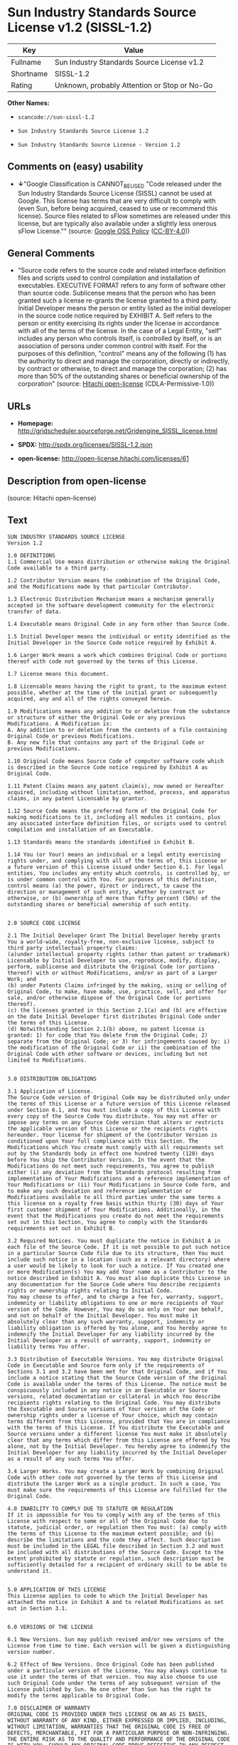 * Sun Industry Standards Source License v1.2 (SISSL-1.2)

| Key         | Value                                          |
|-------------+------------------------------------------------|
| Fullname    | Sun Industry Standards Source License v1.2     |
| Shortname   | SISSL-1.2                                      |
| Rating      | Unknown, probably Attention or Stop or No-Go   |

*Other Names:*

- =scancode://sun-sissl-1.2=

- =Sun Industry Standards Source License 1.2=

- =Sun Industry Standards Source License - Version 1.2=

** Comments on (easy) usability

- *↓*"Google Classification is CANNOT_BE_USED "Code released under the
  Sun Industry Standards Source License (SISSL) cannot be used at
  Google. This license has terms that are very difficult to comply with
  (even Sun, before being acquired, ceased to use or recommend this
  license). Source files related to sFlow sometimes are released under
  this license, but are typically also available under a slightly less
  onerous sFlow License."" (source:
  [[https://opensource.google.com/docs/thirdparty/licenses/][Google OSS
  Policy]]
  ([[https://creativecommons.org/licenses/by/4.0/legalcode][CC-BY-4.0]]))

** General Comments

- "Source code refers to the source code and related interface
  definition files and scripts used to control compilation and
  installation of executables. EXECUTIVE FORMAT refers to any form of
  software other than source code. Sublicense means that the person who
  has been granted such a license re-grants the license granted to a
  third party. Initial Developer means the person or entity listed as
  the initial developer in the source code notice required by EXHIBIT A.
  Self refers to the person or entity exercising its rights under the
  license in accordance with all of the terms of the license. In the
  case of a Legal Entity, "self" includes any person who controls
  itself, is controlled by itself, or is an association of persons under
  common control with itself. For the purposes of this definition,
  "control" means any of the following (1) has the authority to direct
  and manage the corporation, directly or indirectly, by contract or
  otherwise, to direct and manage the corporation; (2) has more than 50%
  of the outstanding shares or beneficial ownership of the corporation"
  (source: [[https://github.com/Hitachi/open-license][Hitachi
  open-license]] (CDLA-Permissive-1.0))

** URLs

- *Homepage:*
  http://gridscheduler.sourceforge.net/Gridengine_SISSL_license.html

- *SPDX:* http://spdx.org/licenses/SISSL-1.2.json

- *open-license:* http://open-license.hitachi.com/licenses/61

** Description from open-license

(source: Hitachi open-license)

** Text

#+BEGIN_EXAMPLE
  SUN INDUSTRY STANDARDS SOURCE LICENSE 
  Version 1.2 

  1.0 DEFINITIONS
  1.1 Commercial Use means distribution or otherwise making the Original Code available to a third party.

  1.2 Contributor Version means the combination of the Original Code, and the Modifications made by that particular Contributor.

  1.3 Electronic Distribution Mechanism means a mechanism generally accepted in the software development community for the electronic transfer of data.

  1.4 Executable means Original Code in any form other than Source Code.

  1.5 Initial Developer means the individual or entity identified as the Initial Developer in the Source Code notice required by Exhibit A.

  1.6 Larger Work means a work which combines Original Code or portions thereof with code not governed by the terms of this License.

  1.7 License means this document.

  1.8 Licensable means having the right to grant, to the maximum extent possible, whether at the time of the initial grant or subsequently acquired, any and all of the rights conveyed herein.

  1.9 Modifications means any addition to or deletion from the substance or structure of either the Original Code or any previous Modifications. A Modification is: 
  A. Any addition to or deletion from the contents of a file containing Original Code or previous Modifications. 
  B. Any new file that contains any part of the Original Code or previous Modifications.

  1.10 Original Code means Source Code of computer software code which is described in the Source Code notice required by Exhibit A as Original Code.

  1.11 Patent Claims means any patent claim(s), now owned or hereafter acquired, including without limitation, method, process, and apparatus claims, in any patent Licensable by grantor.

  1.12 Source Code means the preferred form of the Original Code for making modifications to it, including all modules it contains, plus any associated interface definition files, or scripts used to control compilation and installation of an Executable.

  1.13 Standards means the standards identified in Exhibit B.

  1.14 You (or Your) means an individual or a legal entity exercising rights under, and complying with all of the terms of, this License or a future version of this License issued under Section 6.1. For legal entities, You includes any entity which controls, is controlled by, or is under common control with You. For purposes of this definition, control means (a) the power, direct or indirect, to cause the direction or management of such entity, whether by contract or otherwise, or (b) ownership of more than fifty percent (50%) of the outstanding shares or beneficial ownership of such entity.


  2.0 SOURCE CODE LICENSE

  2.1 The Initial Developer Grant The Initial Developer hereby grants You a world-wide, royalty-free, non-exclusive license, subject to third party intellectual property claims: 
  (a)under intellectual property rights (other than patent or trademark) Licensable by Initial Developer to use, reproduce, modify, display, perform, sublicense and distribute the Original Code (or portions thereof) with or without Modifications, and/or as part of a Larger Work; and 
  (b) under Patents Claims infringed by the making, using or selling of Original Code, to make, have made, use, practice, sell, and offer for sale, and/or otherwise dispose of the Original Code (or portions thereof). 
  (c) the licenses granted in this Section 2.1(a) and (b) are effective on the date Initial Developer first distributes Original Code under the terms of this License. 
  (d) Notwithstanding Section 2.1(b) above, no patent license is granted: 1) for code that You delete from the Original Code; 2) separate from the Original Code; or 3) for infringements caused by: i) the modification of the Original Code or ii) the combination of the Original Code with other software or devices, including but not limited to Modifications.


  3.0 DISTRIBUTION OBLIGATIONS

  3.1 Application of License. 
  The Source Code version of Original Code may be distributed only under the terms of this License or a future version of this License released under Section 6.1, and You must include a copy of this License with every copy of the Source Code You distribute. You may not offer or impose any terms on any Source Code version that alters or restricts the applicable version of this License or the recipients rights hereunder. Your license for shipment of the Contributor Version is conditioned upon Your full compliance with this Section. The Modifications which You create must comply with all requirements set out by the Standards body in effect one hundred twenty (120) days before You ship the Contributor Version. In the event that the Modifications do not meet such requirements, You agree to publish either (i) any deviation from the Standards protocol resulting from implementation of Your Modifications and a reference implementation of Your Modifications or (ii) Your Modifications in Source Code form, and to make any such deviation and reference implementation or Modifications available to all third parties under the same terms a this license on a royalty free basis within thirty (30) days of Your first customer shipment of Your Modifications. Additionally, in the event that the Modifications you create do not meet the requirements set out in this Section, You agree to comply with the Standards requirements set out in Exhibit B.

  3.2 Required Notices. You must duplicate the notice in Exhibit A in each file of the Source Code. If it is not possible to put such notice in a particular Source Code file due to its structure, then You must include such notice in a location (such as a relevant directory) where a user would be likely to look for such a notice. If You created one or more Modification(s) You may add Your name as a Contributor to the notice described in Exhibit A. You must also duplicate this License in any documentation for the Source Code where You describe recipients rights or ownership rights relating to Initial Code. 
  You may choose to offer, and to charge a fee for, warranty, support, indemnity or liability obligations to one or more recipients of Your version of the Code. However, You may do so only on Your own behalf, and not on behalf of the Initial Developer. You must make it absolutely clear than any such warranty, support, indemnity or liability obligation is offered by You alone, and You hereby agree to indemnify the Initial Developer for any liability incurred by the Initial Developer as a result of warranty, support, indemnity or liability terms You offer.

  3.3 Distribution of Executable Versions. You may distribute Original Code in Executable and Source form only if the requirements of Sections 3.1 and 3.2 have been met for that Original Code, and if You include a notice stating that the Source Code version of the Original Code is available under the terms of this License. The notice must be conspicuously included in any notice in an Executable or Source versions, related documentation or collateral in which You describe recipients rights relating to the Original Code. You may distribute the Executable and Source versions of Your version of the Code or ownership rights under a license of Your choice, which may contain terms different from this License, provided that You are in compliance with the terms of this License. If You distribute the Executable and Source versions under a different license You must make it absolutely clear that any terms which differ from this License are offered by You alone, not by the Initial Developer. You hereby agree to indemnify the Initial Developer for any liability incurred by the Initial Developer as a result of any such terms You offer.

  3.4 Larger Works. You may create a Larger Work by combining Original Code with other code not governed by the terms of this License and distribute the Larger Work as a single product. In such a case, You must make sure the requirements of this License are fulfilled for the Original Code.

  4.0 INABILITY TO COMPLY DUE TO STATUTE OR REGULATION 
  If it is impossible for You to comply with any of the terms of this License with respect to some or all of the Original Code due to statute, judicial order, or regulation then You must: (a) comply with the terms of this License to the maximum extent possible; and (b) describe the limitations and the code they affect. Such description must be included in the LEGAL file described in Section 3.2 and must be included with all distributions of the Source Code. Except to the extent prohibited by statute or regulation, such description must be sufficiently detailed for a recipient of ordinary skill to be able to understand it.


  5.0 APPLICATION OF THIS LICENSE 
  This License applies to code to which the Initial Developer has attached the notice in Exhibit A and to related Modifications as set out in Section 3.1.


  6.0 VERSIONS OF THE LICENSE

  6.1 New Versions. Sun may publish revised and/or new versions of the License from time to time. Each version will be given a distinguishing version number.

  6.2 Effect of New Versions. Once Original Code has been published under a particular version of the License, You may always continue to use it under the terms of that version. You may also choose to use such Original Code under the terms of any subsequent version of the License published by Sun. No one other than Sun has the right to modify the terms applicable to Original Code.

  7.0 DISCLAIMER OF WARRANTY 
  ORIGINAL CODE IS PROVIDED UNDER THIS LICENSE ON AN AS IS BASIS, WITHOUT WARRANTY OF ANY KIND, EITHER EXPRESSED OR IMPLIED, INCLUDING, WITHOUT LIMITATION, WARRANTIES THAT THE ORIGINAL CODE IS FREE OF DEFECTS, MERCHANTABLE, FIT FOR A PARTICULAR PURPOSE OR NON-INFRINGING. THE ENTIRE RISK AS TO THE QUALITY AND PERFORMANCE OF THE ORIGINAL CODE IS WITH YOU. SHOULD ANY ORIGINAL CODE PROVE DEFECTIVE IN ANY RESPECT, YOU (NOT THE INITIAL DEVELOPER) ASSUME THE COST OF ANY NECESSARY SERVICING, REPAIR OR CORRECTION. THIS DISCLAIMER OF WARRANTY CONSTITUTES AN ESSENTIAL PART OF THIS LICENSE. NO USE OF ANY ORIGINAL CODE IS AUTHORIZED HEREUNDER EXCEPT UNDER THIS DISCLAIMER.

  8.0 TERMINATION

  8.1 This License and the rights granted hereunder will terminate automatically if You fail to comply with terms herein and fail to cure such breach within 30 days of becoming aware of the breach. All sublicenses to the Original Code which are properly granted shall survive any termination of this License. Provisions which, by their nature, must remain in effect beyond the termination of this License shall survive. 8.2 In the event of termination under Section 8.1 above, all end user license agreements (excluding distributors and resellers) which have been validly granted by You or any distributor hereunder prior to termination shall survive termination.


  EXHIBIT A - Sun Industry Standards Source License


  "The contents of this file are subject to the Sun Industry 
  Standards Source License Version 1.2 (the License); You 
  may not use this file except in compliance with the License."

  "You may obtain a copy of the License at 
  gridengine.sunsource.net/license.html"

  "Software distributed under the License is distributed on an 
  AS IS basis, WITHOUT WARRANTY OF ANY KIND, either express or 
  implied. See the License for the specific language governing 
  rights and limitations under the License."

  "The Original Code is Grid Engine."

  "The Initial Developer of the Original Code is: 
  Sun Microsystems, Inc."

  "Portions created by: Sun Microsystems, Inc. are 
  Copyright (C) 2001 Sun Microsystems, Inc."

  "All Rights Reserved."

  "Contributor(s): "

  EXHIBIT B - Standards


  1.0 Requirements for project Standards. The requirements for project Standards are version-dependent and are defined at: Grid Engine standards.

  2.0 Additional requirements. The additional requirements pursuant to Section 3.1 are defined as:

  2.1 Naming Conventions. If any of your Modifications do not meet the requirements of the Standard, then you must change the product name so that Grid Engine, gridengine, gridengine.sunsource, and similar naming conventions are not used.

  2.2 Compliance Claims. If any of your Modifications do not meet the requirements of the Standards you may not claim, directly or indirectly, that your implementation of the Standards is compliant.

  Standard License Header
  The contents of this file are subject to the Sun Industry 
  Standards Source License Version 1.2 (the License); You 
  may not use this file except in compliance with the License.
  You may obtain a copy of the License at 
  gridengine.sunsource.net/license.html

  Software distributed under the License is distributed on an 
  AS IS basis, WITHOUT WARRANTY OF ANY KIND, either express or 
  implied. See the License for the specific language governing 
  rights and limitations under the License.

  The Original Code is Grid Engine.

  The Initial Developer of the Original Code is: 
  Sun Microsystems, Inc.

  Portions created by: Sun Microsystems, Inc. are 
  Copyright (C) 2001 Sun Microsystems, Inc.

  All Rights Reserved.

  "Contributor(s): "
#+END_EXAMPLE

--------------

** Raw Data

*** Facts

- LicenseName

- [[https://spdx.org/licenses/SISSL-1.2.html][SPDX]] (all data [in this
  repository] is generated)

- [[https://github.com/nexB/scancode-toolkit/blob/develop/src/licensedcode/data/licenses/sun-sissl-1.2.yml][Scancode]]
  (CC0-1.0)

- [[https://opensource.google.com/docs/thirdparty/licenses/][Google OSS
  Policy]]
  ([[https://creativecommons.org/licenses/by/4.0/legalcode][CC-BY-4.0]])

- [[https://github.com/Hitachi/open-license][Hitachi open-license]]
  (CDLA-Permissive-1.0)

*** Raw JSON

#+BEGIN_EXAMPLE
  {
      "__impliedNames": [
          "SISSL-1.2",
          "Sun Industry Standards Source License v1.2",
          "scancode://sun-sissl-1.2",
          "Sun Industry Standards Source License 1.2",
          "Sun Industry Standards Source License - Version 1.2"
      ],
      "__impliedId": "SISSL-1.2",
      "__impliedComments": [
          [
              "Hitachi open-license",
              [
                  "Source code refers to the source code and related interface definition files and scripts used to control compilation and installation of executables. EXECUTIVE FORMAT refers to any form of software other than source code. Sublicense means that the person who has been granted such a license re-grants the license granted to a third party. Initial Developer means the person or entity listed as the initial developer in the source code notice required by EXHIBIT A. Self refers to the person or entity exercising its rights under the license in accordance with all of the terms of the license. In the case of a Legal Entity, \"self\" includes any person who controls itself, is controlled by itself, or is an association of persons under common control with itself. For the purposes of this definition, \"control\" means any of the following (1) has the authority to direct and manage the corporation, directly or indirectly, by contract or otherwise, to direct and manage the corporation; (2) has more than 50% of the outstanding shares or beneficial ownership of the corporation"
              ]
          ]
      ],
      "facts": {
          "LicenseName": {
              "implications": {
                  "__impliedNames": [
                      "SISSL-1.2"
                  ],
                  "__impliedId": "SISSL-1.2"
              },
              "shortname": "SISSL-1.2",
              "otherNames": []
          },
          "SPDX": {
              "isSPDXLicenseDeprecated": false,
              "spdxFullName": "Sun Industry Standards Source License v1.2",
              "spdxDetailsURL": "http://spdx.org/licenses/SISSL-1.2.json",
              "_sourceURL": "https://spdx.org/licenses/SISSL-1.2.html",
              "spdxLicIsOSIApproved": false,
              "spdxSeeAlso": [
                  "http://gridscheduler.sourceforge.net/Gridengine_SISSL_license.html"
              ],
              "_implications": {
                  "__impliedNames": [
                      "SISSL-1.2",
                      "Sun Industry Standards Source License v1.2"
                  ],
                  "__impliedId": "SISSL-1.2",
                  "__isOsiApproved": false,
                  "__impliedURLs": [
                      [
                          "SPDX",
                          "http://spdx.org/licenses/SISSL-1.2.json"
                      ],
                      [
                          null,
                          "http://gridscheduler.sourceforge.net/Gridengine_SISSL_license.html"
                      ]
                  ]
              },
              "spdxLicenseId": "SISSL-1.2"
          },
          "Scancode": {
              "otherUrls": null,
              "homepageUrl": "http://gridscheduler.sourceforge.net/Gridengine_SISSL_license.html",
              "shortName": "Sun Industry Standards Source License 1.2",
              "textUrls": null,
              "text": "SUN INDUSTRY STANDARDS SOURCE LICENSE \nVersion 1.2 \n\n1.0 DEFINITIONS\n1.1 Commercial Use means distribution or otherwise making the Original Code available to a third party.\n\n1.2 Contributor Version means the combination of the Original Code, and the Modifications made by that particular Contributor.\n\n1.3 Electronic Distribution Mechanism means a mechanism generally accepted in the software development community for the electronic transfer of data.\n\n1.4 Executable means Original Code in any form other than Source Code.\n\n1.5 Initial Developer means the individual or entity identified as the Initial Developer in the Source Code notice required by Exhibit A.\n\n1.6 Larger Work means a work which combines Original Code or portions thereof with code not governed by the terms of this License.\n\n1.7 License means this document.\n\n1.8 Licensable means having the right to grant, to the maximum extent possible, whether at the time of the initial grant or subsequently acquired, any and all of the rights conveyed herein.\n\n1.9 Modifications means any addition to or deletion from the substance or structure of either the Original Code or any previous Modifications. A Modification is: \nA. Any addition to or deletion from the contents of a file containing Original Code or previous Modifications. \nB. Any new file that contains any part of the Original Code or previous Modifications.\n\n1.10 Original Code means Source Code of computer software code which is described in the Source Code notice required by Exhibit A as Original Code.\n\n1.11 Patent Claims means any patent claim(s), now owned or hereafter acquired, including without limitation, method, process, and apparatus claims, in any patent Licensable by grantor.\n\n1.12 Source Code means the preferred form of the Original Code for making modifications to it, including all modules it contains, plus any associated interface definition files, or scripts used to control compilation and installation of an Executable.\n\n1.13 Standards means the standards identified in Exhibit B.\n\n1.14 You (or Your) means an individual or a legal entity exercising rights under, and complying with all of the terms of, this License or a future version of this License issued under Section 6.1. For legal entities, You includes any entity which controls, is controlled by, or is under common control with You. For purposes of this definition, control means (a) the power, direct or indirect, to cause the direction or management of such entity, whether by contract or otherwise, or (b) ownership of more than fifty percent (50%) of the outstanding shares or beneficial ownership of such entity.\n\n\n2.0 SOURCE CODE LICENSE\n\n2.1 The Initial Developer Grant The Initial Developer hereby grants You a world-wide, royalty-free, non-exclusive license, subject to third party intellectual property claims: \n(a)under intellectual property rights (other than patent or trademark) Licensable by Initial Developer to use, reproduce, modify, display, perform, sublicense and distribute the Original Code (or portions thereof) with or without Modifications, and/or as part of a Larger Work; and \n(b) under Patents Claims infringed by the making, using or selling of Original Code, to make, have made, use, practice, sell, and offer for sale, and/or otherwise dispose of the Original Code (or portions thereof). \n(c) the licenses granted in this Section 2.1(a) and (b) are effective on the date Initial Developer first distributes Original Code under the terms of this License. \n(d) Notwithstanding Section 2.1(b) above, no patent license is granted: 1) for code that You delete from the Original Code; 2) separate from the Original Code; or 3) for infringements caused by: i) the modification of the Original Code or ii) the combination of the Original Code with other software or devices, including but not limited to Modifications.\n\n\n3.0 DISTRIBUTION OBLIGATIONS\n\n3.1 Application of License. \nThe Source Code version of Original Code may be distributed only under the terms of this License or a future version of this License released under Section 6.1, and You must include a copy of this License with every copy of the Source Code You distribute. You may not offer or impose any terms on any Source Code version that alters or restricts the applicable version of this License or the recipients rights hereunder. Your license for shipment of the Contributor Version is conditioned upon Your full compliance with this Section. The Modifications which You create must comply with all requirements set out by the Standards body in effect one hundred twenty (120) days before You ship the Contributor Version. In the event that the Modifications do not meet such requirements, You agree to publish either (i) any deviation from the Standards protocol resulting from implementation of Your Modifications and a reference implementation of Your Modifications or (ii) Your Modifications in Source Code form, and to make any such deviation and reference implementation or Modifications available to all third parties under the same terms a this license on a royalty free basis within thirty (30) days of Your first customer shipment of Your Modifications. Additionally, in the event that the Modifications you create do not meet the requirements set out in this Section, You agree to comply with the Standards requirements set out in Exhibit B.\n\n3.2 Required Notices. You must duplicate the notice in Exhibit A in each file of the Source Code. If it is not possible to put such notice in a particular Source Code file due to its structure, then You must include such notice in a location (such as a relevant directory) where a user would be likely to look for such a notice. If You created one or more Modification(s) You may add Your name as a Contributor to the notice described in Exhibit A. You must also duplicate this License in any documentation for the Source Code where You describe recipients rights or ownership rights relating to Initial Code. \nYou may choose to offer, and to charge a fee for, warranty, support, indemnity or liability obligations to one or more recipients of Your version of the Code. However, You may do so only on Your own behalf, and not on behalf of the Initial Developer. You must make it absolutely clear than any such warranty, support, indemnity or liability obligation is offered by You alone, and You hereby agree to indemnify the Initial Developer for any liability incurred by the Initial Developer as a result of warranty, support, indemnity or liability terms You offer.\n\n3.3 Distribution of Executable Versions. You may distribute Original Code in Executable and Source form only if the requirements of Sections 3.1 and 3.2 have been met for that Original Code, and if You include a notice stating that the Source Code version of the Original Code is available under the terms of this License. The notice must be conspicuously included in any notice in an Executable or Source versions, related documentation or collateral in which You describe recipients rights relating to the Original Code. You may distribute the Executable and Source versions of Your version of the Code or ownership rights under a license of Your choice, which may contain terms different from this License, provided that You are in compliance with the terms of this License. If You distribute the Executable and Source versions under a different license You must make it absolutely clear that any terms which differ from this License are offered by You alone, not by the Initial Developer. You hereby agree to indemnify the Initial Developer for any liability incurred by the Initial Developer as a result of any such terms You offer.\n\n3.4 Larger Works. You may create a Larger Work by combining Original Code with other code not governed by the terms of this License and distribute the Larger Work as a single product. In such a case, You must make sure the requirements of this License are fulfilled for the Original Code.\n\n4.0 INABILITY TO COMPLY DUE TO STATUTE OR REGULATION \nIf it is impossible for You to comply with any of the terms of this License with respect to some or all of the Original Code due to statute, judicial order, or regulation then You must: (a) comply with the terms of this License to the maximum extent possible; and (b) describe the limitations and the code they affect. Such description must be included in the LEGAL file described in Section 3.2 and must be included with all distributions of the Source Code. Except to the extent prohibited by statute or regulation, such description must be sufficiently detailed for a recipient of ordinary skill to be able to understand it.\n\n\n5.0 APPLICATION OF THIS LICENSE \nThis License applies to code to which the Initial Developer has attached the notice in Exhibit A and to related Modifications as set out in Section 3.1.\n\n\n6.0 VERSIONS OF THE LICENSE\n\n6.1 New Versions. Sun may publish revised and/or new versions of the License from time to time. Each version will be given a distinguishing version number.\n\n6.2 Effect of New Versions. Once Original Code has been published under a particular version of the License, You may always continue to use it under the terms of that version. You may also choose to use such Original Code under the terms of any subsequent version of the License published by Sun. No one other than Sun has the right to modify the terms applicable to Original Code.\n\n7.0 DISCLAIMER OF WARRANTY \nORIGINAL CODE IS PROVIDED UNDER THIS LICENSE ON AN AS IS BASIS, WITHOUT WARRANTY OF ANY KIND, EITHER EXPRESSED OR IMPLIED, INCLUDING, WITHOUT LIMITATION, WARRANTIES THAT THE ORIGINAL CODE IS FREE OF DEFECTS, MERCHANTABLE, FIT FOR A PARTICULAR PURPOSE OR NON-INFRINGING. THE ENTIRE RISK AS TO THE QUALITY AND PERFORMANCE OF THE ORIGINAL CODE IS WITH YOU. SHOULD ANY ORIGINAL CODE PROVE DEFECTIVE IN ANY RESPECT, YOU (NOT THE INITIAL DEVELOPER) ASSUME THE COST OF ANY NECESSARY SERVICING, REPAIR OR CORRECTION. THIS DISCLAIMER OF WARRANTY CONSTITUTES AN ESSENTIAL PART OF THIS LICENSE. NO USE OF ANY ORIGINAL CODE IS AUTHORIZED HEREUNDER EXCEPT UNDER THIS DISCLAIMER.\n\n8.0 TERMINATION\n\n8.1 This License and the rights granted hereunder will terminate automatically if You fail to comply with terms herein and fail to cure such breach within 30 days of becoming aware of the breach. All sublicenses to the Original Code which are properly granted shall survive any termination of this License. Provisions which, by their nature, must remain in effect beyond the termination of this License shall survive. 8.2 In the event of termination under Section 8.1 above, all end user license agreements (excluding distributors and resellers) which have been validly granted by You or any distributor hereunder prior to termination shall survive termination.\n\n\nEXHIBIT A - Sun Industry Standards Source License\n\n\n\"The contents of this file are subject to the Sun Industry \nStandards Source License Version 1.2 (the License); You \nmay not use this file except in compliance with the License.\"\n\n\"You may obtain a copy of the License at \ngridengine.sunsource.net/license.html\"\n\n\"Software distributed under the License is distributed on an \nAS IS basis, WITHOUT WARRANTY OF ANY KIND, either express or \nimplied. See the License for the specific language governing \nrights and limitations under the License.\"\n\n\"The Original Code is Grid Engine.\"\n\n\"The Initial Developer of the Original Code is: \nSun Microsystems, Inc.\"\n\n\"Portions created by: Sun Microsystems, Inc. are \nCopyright (C) 2001 Sun Microsystems, Inc.\"\n\n\"All Rights Reserved.\"\n\n\"Contributor(s): \"\n\nEXHIBIT B - Standards\n\n\n1.0 Requirements for project Standards. The requirements for project Standards are version-dependent and are defined at: Grid Engine standards.\n\n2.0 Additional requirements. The additional requirements pursuant to Section 3.1 are defined as:\n\n2.1 Naming Conventions. If any of your Modifications do not meet the requirements of the Standard, then you must change the product name so that Grid Engine, gridengine, gridengine.sunsource, and similar naming conventions are not used.\n\n2.2 Compliance Claims. If any of your Modifications do not meet the requirements of the Standards you may not claim, directly or indirectly, that your implementation of the Standards is compliant.\n\nStandard License Header\nThe contents of this file are subject to the Sun Industry \nStandards Source License Version 1.2 (the License); You \nmay not use this file except in compliance with the License.\nYou may obtain a copy of the License at \ngridengine.sunsource.net/license.html\n\nSoftware distributed under the License is distributed on an \nAS IS basis, WITHOUT WARRANTY OF ANY KIND, either express or \nimplied. See the License for the specific language governing \nrights and limitations under the License.\n\nThe Original Code is Grid Engine.\n\nThe Initial Developer of the Original Code is: \nSun Microsystems, Inc.\n\nPortions created by: Sun Microsystems, Inc. are \nCopyright (C) 2001 Sun Microsystems, Inc.\n\nAll Rights Reserved.\n\n\"Contributor(s): \"",
              "category": "Proprietary Free",
              "osiUrl": null,
              "owner": "Oracle (Sun)",
              "_sourceURL": "https://github.com/nexB/scancode-toolkit/blob/develop/src/licensedcode/data/licenses/sun-sissl-1.2.yml",
              "key": "sun-sissl-1.2",
              "name": "Sun Industry Standards Source License 1.2",
              "spdxId": "SISSL-1.2",
              "notes": null,
              "_implications": {
                  "__impliedNames": [
                      "scancode://sun-sissl-1.2",
                      "Sun Industry Standards Source License 1.2",
                      "SISSL-1.2"
                  ],
                  "__impliedId": "SISSL-1.2",
                  "__impliedText": "SUN INDUSTRY STANDARDS SOURCE LICENSE \nVersion 1.2 \n\n1.0 DEFINITIONS\n1.1 Commercial Use means distribution or otherwise making the Original Code available to a third party.\n\n1.2 Contributor Version means the combination of the Original Code, and the Modifications made by that particular Contributor.\n\n1.3 Electronic Distribution Mechanism means a mechanism generally accepted in the software development community for the electronic transfer of data.\n\n1.4 Executable means Original Code in any form other than Source Code.\n\n1.5 Initial Developer means the individual or entity identified as the Initial Developer in the Source Code notice required by Exhibit A.\n\n1.6 Larger Work means a work which combines Original Code or portions thereof with code not governed by the terms of this License.\n\n1.7 License means this document.\n\n1.8 Licensable means having the right to grant, to the maximum extent possible, whether at the time of the initial grant or subsequently acquired, any and all of the rights conveyed herein.\n\n1.9 Modifications means any addition to or deletion from the substance or structure of either the Original Code or any previous Modifications. A Modification is: \nA. Any addition to or deletion from the contents of a file containing Original Code or previous Modifications. \nB. Any new file that contains any part of the Original Code or previous Modifications.\n\n1.10 Original Code means Source Code of computer software code which is described in the Source Code notice required by Exhibit A as Original Code.\n\n1.11 Patent Claims means any patent claim(s), now owned or hereafter acquired, including without limitation, method, process, and apparatus claims, in any patent Licensable by grantor.\n\n1.12 Source Code means the preferred form of the Original Code for making modifications to it, including all modules it contains, plus any associated interface definition files, or scripts used to control compilation and installation of an Executable.\n\n1.13 Standards means the standards identified in Exhibit B.\n\n1.14 You (or Your) means an individual or a legal entity exercising rights under, and complying with all of the terms of, this License or a future version of this License issued under Section 6.1. For legal entities, You includes any entity which controls, is controlled by, or is under common control with You. For purposes of this definition, control means (a) the power, direct or indirect, to cause the direction or management of such entity, whether by contract or otherwise, or (b) ownership of more than fifty percent (50%) of the outstanding shares or beneficial ownership of such entity.\n\n\n2.0 SOURCE CODE LICENSE\n\n2.1 The Initial Developer Grant The Initial Developer hereby grants You a world-wide, royalty-free, non-exclusive license, subject to third party intellectual property claims: \n(a)under intellectual property rights (other than patent or trademark) Licensable by Initial Developer to use, reproduce, modify, display, perform, sublicense and distribute the Original Code (or portions thereof) with or without Modifications, and/or as part of a Larger Work; and \n(b) under Patents Claims infringed by the making, using or selling of Original Code, to make, have made, use, practice, sell, and offer for sale, and/or otherwise dispose of the Original Code (or portions thereof). \n(c) the licenses granted in this Section 2.1(a) and (b) are effective on the date Initial Developer first distributes Original Code under the terms of this License. \n(d) Notwithstanding Section 2.1(b) above, no patent license is granted: 1) for code that You delete from the Original Code; 2) separate from the Original Code; or 3) for infringements caused by: i) the modification of the Original Code or ii) the combination of the Original Code with other software or devices, including but not limited to Modifications.\n\n\n3.0 DISTRIBUTION OBLIGATIONS\n\n3.1 Application of License. \nThe Source Code version of Original Code may be distributed only under the terms of this License or a future version of this License released under Section 6.1, and You must include a copy of this License with every copy of the Source Code You distribute. You may not offer or impose any terms on any Source Code version that alters or restricts the applicable version of this License or the recipients rights hereunder. Your license for shipment of the Contributor Version is conditioned upon Your full compliance with this Section. The Modifications which You create must comply with all requirements set out by the Standards body in effect one hundred twenty (120) days before You ship the Contributor Version. In the event that the Modifications do not meet such requirements, You agree to publish either (i) any deviation from the Standards protocol resulting from implementation of Your Modifications and a reference implementation of Your Modifications or (ii) Your Modifications in Source Code form, and to make any such deviation and reference implementation or Modifications available to all third parties under the same terms a this license on a royalty free basis within thirty (30) days of Your first customer shipment of Your Modifications. Additionally, in the event that the Modifications you create do not meet the requirements set out in this Section, You agree to comply with the Standards requirements set out in Exhibit B.\n\n3.2 Required Notices. You must duplicate the notice in Exhibit A in each file of the Source Code. If it is not possible to put such notice in a particular Source Code file due to its structure, then You must include such notice in a location (such as a relevant directory) where a user would be likely to look for such a notice. If You created one or more Modification(s) You may add Your name as a Contributor to the notice described in Exhibit A. You must also duplicate this License in any documentation for the Source Code where You describe recipients rights or ownership rights relating to Initial Code. \nYou may choose to offer, and to charge a fee for, warranty, support, indemnity or liability obligations to one or more recipients of Your version of the Code. However, You may do so only on Your own behalf, and not on behalf of the Initial Developer. You must make it absolutely clear than any such warranty, support, indemnity or liability obligation is offered by You alone, and You hereby agree to indemnify the Initial Developer for any liability incurred by the Initial Developer as a result of warranty, support, indemnity or liability terms You offer.\n\n3.3 Distribution of Executable Versions. You may distribute Original Code in Executable and Source form only if the requirements of Sections 3.1 and 3.2 have been met for that Original Code, and if You include a notice stating that the Source Code version of the Original Code is available under the terms of this License. The notice must be conspicuously included in any notice in an Executable or Source versions, related documentation or collateral in which You describe recipients rights relating to the Original Code. You may distribute the Executable and Source versions of Your version of the Code or ownership rights under a license of Your choice, which may contain terms different from this License, provided that You are in compliance with the terms of this License. If You distribute the Executable and Source versions under a different license You must make it absolutely clear that any terms which differ from this License are offered by You alone, not by the Initial Developer. You hereby agree to indemnify the Initial Developer for any liability incurred by the Initial Developer as a result of any such terms You offer.\n\n3.4 Larger Works. You may create a Larger Work by combining Original Code with other code not governed by the terms of this License and distribute the Larger Work as a single product. In such a case, You must make sure the requirements of this License are fulfilled for the Original Code.\n\n4.0 INABILITY TO COMPLY DUE TO STATUTE OR REGULATION \nIf it is impossible for You to comply with any of the terms of this License with respect to some or all of the Original Code due to statute, judicial order, or regulation then You must: (a) comply with the terms of this License to the maximum extent possible; and (b) describe the limitations and the code they affect. Such description must be included in the LEGAL file described in Section 3.2 and must be included with all distributions of the Source Code. Except to the extent prohibited by statute or regulation, such description must be sufficiently detailed for a recipient of ordinary skill to be able to understand it.\n\n\n5.0 APPLICATION OF THIS LICENSE \nThis License applies to code to which the Initial Developer has attached the notice in Exhibit A and to related Modifications as set out in Section 3.1.\n\n\n6.0 VERSIONS OF THE LICENSE\n\n6.1 New Versions. Sun may publish revised and/or new versions of the License from time to time. Each version will be given a distinguishing version number.\n\n6.2 Effect of New Versions. Once Original Code has been published under a particular version of the License, You may always continue to use it under the terms of that version. You may also choose to use such Original Code under the terms of any subsequent version of the License published by Sun. No one other than Sun has the right to modify the terms applicable to Original Code.\n\n7.0 DISCLAIMER OF WARRANTY \nORIGINAL CODE IS PROVIDED UNDER THIS LICENSE ON AN AS IS BASIS, WITHOUT WARRANTY OF ANY KIND, EITHER EXPRESSED OR IMPLIED, INCLUDING, WITHOUT LIMITATION, WARRANTIES THAT THE ORIGINAL CODE IS FREE OF DEFECTS, MERCHANTABLE, FIT FOR A PARTICULAR PURPOSE OR NON-INFRINGING. THE ENTIRE RISK AS TO THE QUALITY AND PERFORMANCE OF THE ORIGINAL CODE IS WITH YOU. SHOULD ANY ORIGINAL CODE PROVE DEFECTIVE IN ANY RESPECT, YOU (NOT THE INITIAL DEVELOPER) ASSUME THE COST OF ANY NECESSARY SERVICING, REPAIR OR CORRECTION. THIS DISCLAIMER OF WARRANTY CONSTITUTES AN ESSENTIAL PART OF THIS LICENSE. NO USE OF ANY ORIGINAL CODE IS AUTHORIZED HEREUNDER EXCEPT UNDER THIS DISCLAIMER.\n\n8.0 TERMINATION\n\n8.1 This License and the rights granted hereunder will terminate automatically if You fail to comply with terms herein and fail to cure such breach within 30 days of becoming aware of the breach. All sublicenses to the Original Code which are properly granted shall survive any termination of this License. Provisions which, by their nature, must remain in effect beyond the termination of this License shall survive. 8.2 In the event of termination under Section 8.1 above, all end user license agreements (excluding distributors and resellers) which have been validly granted by You or any distributor hereunder prior to termination shall survive termination.\n\n\nEXHIBIT A - Sun Industry Standards Source License\n\n\n\"The contents of this file are subject to the Sun Industry \nStandards Source License Version 1.2 (the License); You \nmay not use this file except in compliance with the License.\"\n\n\"You may obtain a copy of the License at \ngridengine.sunsource.net/license.html\"\n\n\"Software distributed under the License is distributed on an \nAS IS basis, WITHOUT WARRANTY OF ANY KIND, either express or \nimplied. See the License for the specific language governing \nrights and limitations under the License.\"\n\n\"The Original Code is Grid Engine.\"\n\n\"The Initial Developer of the Original Code is: \nSun Microsystems, Inc.\"\n\n\"Portions created by: Sun Microsystems, Inc. are \nCopyright (C) 2001 Sun Microsystems, Inc.\"\n\n\"All Rights Reserved.\"\n\n\"Contributor(s): \"\n\nEXHIBIT B - Standards\n\n\n1.0 Requirements for project Standards. The requirements for project Standards are version-dependent and are defined at: Grid Engine standards.\n\n2.0 Additional requirements. The additional requirements pursuant to Section 3.1 are defined as:\n\n2.1 Naming Conventions. If any of your Modifications do not meet the requirements of the Standard, then you must change the product name so that Grid Engine, gridengine, gridengine.sunsource, and similar naming conventions are not used.\n\n2.2 Compliance Claims. If any of your Modifications do not meet the requirements of the Standards you may not claim, directly or indirectly, that your implementation of the Standards is compliant.\n\nStandard License Header\nThe contents of this file are subject to the Sun Industry \nStandards Source License Version 1.2 (the License); You \nmay not use this file except in compliance with the License.\nYou may obtain a copy of the License at \ngridengine.sunsource.net/license.html\n\nSoftware distributed under the License is distributed on an \nAS IS basis, WITHOUT WARRANTY OF ANY KIND, either express or \nimplied. See the License for the specific language governing \nrights and limitations under the License.\n\nThe Original Code is Grid Engine.\n\nThe Initial Developer of the Original Code is: \nSun Microsystems, Inc.\n\nPortions created by: Sun Microsystems, Inc. are \nCopyright (C) 2001 Sun Microsystems, Inc.\n\nAll Rights Reserved.\n\n\"Contributor(s): \"",
                  "__impliedURLs": [
                      [
                          "Homepage",
                          "http://gridscheduler.sourceforge.net/Gridengine_SISSL_license.html"
                      ]
                  ]
              }
          },
          "Hitachi open-license": {
              "permissionsStr": "[]",
              "notices": [],
              "_sourceURL": "http://open-license.hitachi.com/licenses/61",
              "content": "Sun Industry Standards Source License - Version 1.2\r\n\r\n1.1 \"Commercial Use\" means distribution or otherwise making the Original Code available to a third party. \r\n\r\n1.2 \"Contributor Version\" means the combination of the Original Code, and the Modifications made by that particular Contributor. \r\n\r\n1.3 \"Electronic Distribution Mechanism\" means a mechanism generally accepted in the software development community for the electronic transfer of data. \r\n\r\n1.4 \"Executable\" means Original Code in any form other than Source Code. \r\n\r\n1.5 \"Initial Developer\" means the individual or entity identified as the Initial Developer in the Source Code notice required by Exhibit A. \r\n\r\n1.6 \"Larger Work\" means a work which combines Original Code or portions thereof with code not governed by the terms of this License. \r\n\r\n1.7 \"License\" means this document. \r\n\r\n1.8 \"Licensable\" means having the right to grant, to the maximum extent possible, whether at the time of the initial grant or subsequently acquired, any and all of the rights conveyed herein. \r\n\r\n1.9 \"Modifications\" means any addition to or deletion from the substance or structure of either the Original Code or any previous Modifications. A Modification is: \r\n\r\nA. Any addition to or deletion from the contents of a file containing Original Code or previous Modifications. \r\n\r\nB. Any new file that contains any part of the Original Code or previous Modifications.\r\n\r\n1.10 \"Original Code\" means Source Code of computer software code which is described in the Source Code notice required by Exhibit A as Original Code. \r\n\r\n1.11 \"Patent Claims\" means any patent claim(s), now owned or hereafter acquired, including without limitation, method, process, and apparatus claims, in any patent Licensable by grantor. \r\n\r\n1.12 \"Source Code\" means the preferred form of the Original Code for making modifications to it, including all modules it contains, plus any associated interface definition files, or scripts used to control compilation and installation of an Executable. \r\n\r\n1.13 \"Standards\" means the standards identified in Exhibit B. \r\n\r\n1.14 \"You\" (or \"Your\") means an individual or a legal entity exercising rights under, and complying with all of the terms of, this License or a future version of this License issued under Section 6.1. For legal entities, \"You'' includes any entity which controls, is controlled by, or is under common control with You. For purposes of this definition, \"control'' means (a) the power, direct or indirect, to cause the direction or management of such entity, whether by contract or otherwise, or (b) ownership of more than fifty percent (50%) of the outstanding shares or beneficial ownership of such entity. \r\n\r\n2.0 SOURCE CODE LICENSE \r\n\r\n2.1 The Initial Developer Grant \r\nThe Initial Developer hereby grants You a world-wide, royalty-free, non-exclusive license, subject to third party intellectual property claims:  \r\n\r\n(a) under intellectual property rights (other than patent or trademark) Licensable by Initial Developer to use, reproduce, modify, display, perform, sublicense and distribute the Original Code (or portions thereof) with or without Modifications, and/or as part of a Larger Work; and \r\n\r\n(b) under Patents Claims infringed by the making, using or selling of Original Code, to make, have made, use, practice, sell, and offer for sale, and/or otherwise dispose of the Original Code (or portions thereof). \r\n\r\n(c) the licenses granted in this Section 2.1(a) and (b) are effective on the date Initial Developer first distributes Original Code under the terms of this License. \r\n\r\n(d) Notwithstanding Section 2.1(b) above, no patent license is granted: 1) for code that You delete from the Original Code; 2) separate from the Original Code; or 3) for infringements caused by: i) the modification of the Original Code or ii) the combination of the Original Code with other software or devices, including but not limited to Modifications. \r\n\r\n3.0 DISTRIBUTION OBLIGATIONS \r\n\r\n3.1 Application of License. \r\nThe Source Code version of Original Code may be distributed only under the terms of this License or a future version of this License released under Section 6.1, and You must include a copy of this License with every copy of the Source Code You distribute. You may not offer or impose any terms on any Source Code version that alters or restricts the applicable version of this License or the recipients' rights hereunder. Your license for shipment of the Contributor Version is conditioned upon Your full compliance with this Section. The Modifications which You create must comply with all requirements set out by the Standards body in effect one hundred twenty (120) days before You ship the Contributor Version. In the event that the Modifications do not meet such requirements, You agree to publish either (i) any deviation from the Standards protocol resulting from implementation of Your Modifications and a reference implementation of Your Modifications or (ii) Your Modifications in Source Code form, and to make any such deviation and reference implementation or Modifications available to all third parties under the same terms as this license on a royalty free basis within thirty (30) days of Your first customer shipment of Your Modifications. Additionally, in the event that the Modifications you create do not meet the requirements set out in this Section, You agree to comply with the Standards requirements set out in Exhibit B.\r\n\r\n3.2 Required Notices. \r\nYou must duplicate the notice in Exhibit A in each file of the Source Code. If it is not possible to put such notice in a particular Source Code file due to its structure, then You must include such notice in a location (such as a relevant directory) where a user would be likely to look for such a notice. If You created one or more Modification(s) You may add Your name as a Contributor to the notice described in Exhibit A. You must also duplicate this License in any documentation for the Source Code where You describe recipients' rights or ownership rights relating to Initial Code. You may choose to offer, and to charge a fee for, warranty, support, indemnity or liability obligations to one or more recipients of Your version of the Code. However, You may do so only on Your own behalf, and not on behalf of the Initial Developer. You must make it absolutely clear than any such warranty, support, indemnity or liability obligation is offered by You alone, and You hereby agree to indemnify the Initial Developer for any liability incurred by the Initial Developer as a result of warranty, support, indemnity or liability terms You offer. \r\n\r\n3.3 Distribution of Executable Versions. \r\nYou may distribute Original Code in Executable and Source form only if the requirements of Sections 3.1 and 3.2 have been met for that Original Code, and if You include a notice stating that the Source Code version of the Original Code is available under the terms of this License. The notice must be conspicuously included in any notice in an Executable or Source versions, related documentation or collateral in which You describe recipients' rights relating to the Original Code. You may distribute the Executable and Source versions of Your version of the Code or ownership rights under a license of Your choice, which may contain terms different from this License, provided that You are in compliance with the terms of this License. If You distribute the Executable and Source versions under a different license You must make it absolutely clear that any terms which differ from this License are offered by You alone, not by the Initial Developer. You hereby agree to indemnify the Initial Developer for any liability incurred by the Initial Developer as a result of any such terms You offer. \r\n\r\n3.4 Larger Works. \r\nYou may create a Larger Work by combining Original Code with other code not governed by the terms of this License and distribute the Larger Work as a single product. In such a case, You must make sure the requirements of this License are fulfilled for the Original Code. \r\n\r\n4.0 INABILITY TO COMPLY DUE TO STATUTE OR REGULATION \r\n\r\nIf it is impossible for You to comply with any of the terms of this License with respect to some or all of the Original Code due to statute, judicial order, or regulation then You must: (a) comply with the terms of this License to the maximum extent possible; and (b) describe the limitations and the code they affect. Such description must be included in the LEGAL file described in Section 3.2 and must be included with all distributions of the Source Code. Except to the extent prohibited by statute or regulation, such description must be sufficiently detailed for a recipient of ordinary skill to be able to understand it. \r\n\r\n5.0 APPLICATION OF THIS LICENSE \r\n\r\nThis License applies to code to which the Initial Developer has attached the notice in Exhibit A and to related Modifications as set out in Section 3.1. \r\n\r\n6.0 VERSIONS OF THE LICENSE \r\n\r\n6.1 New Versions. \r\nInitial Developer may publish revised and/or new versions of the License from time to time. Each version will be given a distinguishing version number. \r\n\r\n6.2 Effect of New Versions. \r\nOnce Original Code has been published under a particular version of the License, You may always continue to use it under the terms of that version. You may also choose to use such Original Code under the terms of any subsequent version of the License published by Initial Developer. No one other than Initial Developer has the right to modify the terms applicable to Original Code. \r\n\r\n7.0 DISCLAIMER OF WARRANTY \r\n\r\nORIGINAL CODE IS PROVIDED UNDER THIS LICENSE ON AN \"AS IS\" BASIS, WITHOUT WARRANTY OF ANY KIND, EITHER EXPRESSED OR IMPLIED, INCLUDING, WITHOUT LIMITATION, WARRANTIES THAT THE ORIGINAL CODE IS FREE OF DEFECTS, MERCHANTABLE, FIT FOR A PARTICULAR PURPOSE OR NON-INFRINGING. THE ENTIRE RISK AS TO THE QUALITY AND PERFORMANCE OF THE ORIGINAL CODE IS WITH YOU. SHOULD ANY ORIGINAL CODE PROVE DEFECTIVE IN ANY RESPECT, YOU (NOT THE INITIAL DEVELOPER) ASSUME THE COST OF ANY NECESSARY SERVICING, REPAIR OR CORRECTION. THIS DISCLAIMER OF WARRANTY CONSTITUTES AN ESSENTIAL PART OF THIS LICENSE. NO USE OF ANY ORIGINAL CODE IS AUTHORIZED HEREUNDER EXCEPT UNDER THIS DISCLAIMER. \r\n\r\n8.0 TERMINATION \r\n\r\n8.1 This License and the rights granted hereunder will terminate automatically if You fail to comply with terms herein and fail to cure such breach within 30 days of becoming aware of the breach. All sublicenses to the Original Code which are properly granted shall survive any termination of this License. Provisions which, by their nature, must remain in effect beyond the termination of this License shall survive. \r\n\r\n8.2 In the event of termination under Section 8.1 above, all end user license agreements (excluding distributors and resellers) which have been validly granted by You or any distributor hereunder prior to termination shall survive termination. \r\n\r\n9.0 LIMIT OF LIABILITY \r\n\r\nUNDER NO CIRCUMSTANCES AND UNDER NO LEGAL THEORY, WHETHER TORT (INCLUDING NEGLIGENCE), CONTRACT, OR OTHERWISE, SHALL YOU, THE INITIAL DEVELOPER, ANY OTHER CONTRIBUTOR, OR ANY DISTRIBUTOR OF ORIGINAL CODE, OR ANY SUPPLIER OF ANY OF SUCH PARTIES, BE LIABLE TO ANY PERSON FOR ANY INDIRECT, SPECIAL, INCIDENTAL, OR CONSEQUENTIAL DAMAGES OF ANY CHARACTER INCLUDING, WITHOUT LIMITATION, DAMAGES FOR LOSS OF GOODWILL, WORK STOPPAGE, COMPUTER FAILURE OR MALFUNCTION, OR ANY AND ALL OTHER COMMERCIAL DAMAGES OR LOSSES, EVEN IF SUCH PARTY SHALL HAVE BEEN INFORMED OF THE POSSIBILITY OF SUCH DAMAGES. THIS LIMITATION OF LIABILITY SHALL NOT APPLY TO LIABILITY FOR DEATH OR PERSONAL INJURY RESULTING FROM SUCH PARTY'S NEGLIGENCE TO THE EXTENT APPLICABLE LAW PROHIBITS SUCH LIMITATION. SOME JURISDICTIONS DO NOT ALLOW THE EXCLUSION OR LIMITATION OF INCIDENTAL OR CONSEQUENTIAL DAMAGES, SO THIS EXCLUSION AND LIMITATION MAY NOT APPLY TO YOU. \r\n\r\n10.0 U.S. GOVERNMENT END USERS \r\n\r\nU.S. Government: If this Software is being acquired by or on behalf of the U.S. Government or by a U.S. Government prime contractor or subcontractor (at any tier), then the Government's rights in the Software and accompanying documentation shall be only as set forth in this license; this is in accordance with 48 C.F.R. 227.7201 through 227.7202-4 (for Department of Defense (DoD) acquisitions) and with 48 C.F.R. 2.101 and 12.212 (for non-DoD acquisitions). \r\n\r\n11.0 MISCELLANEOUS \r\n\r\nThis License represents the complete agreement concerning subject matter hereof. If any provision of this License is held to be unenforceable, such provision shall be reformed only to the extent necessary to make it enforceable. This License shall be governed by California law provisions (except to the extent applicable law, if any, provides otherwise), excluding its conflict-of-law provisions. With respect to any litigation relating to this License, the losing party shall be responsible for costs, including without limitation, court costs and reasonable attorneys' fees and expenses. The application of the United Nations Convention on Contracts for the International Sale of Goods is expressly excluded. Any law or regulation which provides that the language of a contract shall be construed against the drafter shall not apply to this License. \r\n\r\nEXHIBIT A - Sun Industry Standards Source License (SISSL)\r\n\r\n\"The contents of this file are subject to the Sun Industry\r\nStandards Source License Version 1.2 (the \"License\");\r\nYou may not use this file except in compliance with the\r\nLicense. You may obtain a copy of the\r\nLicense at http://wbemservices.sourceforge.net/license.html\r\n\r\nSoftware distributed under the License is distributed on\r\nan \"AS IS\" basis, WITHOUT WARRANTY OF ANY KIND, either\r\nexpress or implied. See the License for the specific\r\nlanguage governing rights and limitations under the License.\r\n\r\nThe Original Code is WBEM Services.\r\n\r\nThe Initial Developer of the Original Code is:\r\nSun Microsystems, Inc.\r\n\r\nPortions created by: Sun Microsystems, Inc.\r\nare Copyright c 2001 Sun Microsystems, Inc.\r\n\r\nAll Rights Reserved.\r\n\r\nContributor(s): _______________________________________\r\n\r\nEXHIBIT B - Standards \r\n\r\nThe Standard is defined as the following: \r\n\r\nCIM Specification v2.2\r\n\r\nXML Mapping Specifications v2.0.0\r\n\r\nCIM Operations over HTTP v1.0\r\n\r\nWBEM Services Specification 1.0 as defined pursuant to the JCP 2.0 (http://java.sun.com/aboutJava/communityprocess/jcp2.html)\r\n\r\nNaming Conventions: If any of your Modifications do not meet the requirements of the Standard, then you must change the package names and public class and interface declarations of the work created by the Original Code plus your Modifications so that java.*, javax.* com.sun.* and similar naming conventions are not used. Also, if any of your Modifications do not meet the requirements of the Standard you may not claim, directly or indirectly, that your implementation of the Standard is compliant.",
              "name": "Sun Industry Standards Source License - Version 1.2",
              "permissions": [],
              "_implications": {
                  "__impliedNames": [
                      "Sun Industry Standards Source License - Version 1.2",
                      "SISSL-1.2"
                  ],
                  "__impliedComments": [
                      [
                          "Hitachi open-license",
                          [
                              "Source code refers to the source code and related interface definition files and scripts used to control compilation and installation of executables. EXECUTIVE FORMAT refers to any form of software other than source code. Sublicense means that the person who has been granted such a license re-grants the license granted to a third party. Initial Developer means the person or entity listed as the initial developer in the source code notice required by EXHIBIT A. Self refers to the person or entity exercising its rights under the license in accordance with all of the terms of the license. In the case of a Legal Entity, \"self\" includes any person who controls itself, is controlled by itself, or is an association of persons under common control with itself. For the purposes of this definition, \"control\" means any of the following (1) has the authority to direct and manage the corporation, directly or indirectly, by contract or otherwise, to direct and manage the corporation; (2) has more than 50% of the outstanding shares or beneficial ownership of the corporation"
                          ]
                      ]
                  ],
                  "__impliedText": "Sun Industry Standards Source License - Version 1.2\r\n\r\n1.1 \"Commercial Use\" means distribution or otherwise making the Original Code available to a third party. \r\n\r\n1.2 \"Contributor Version\" means the combination of the Original Code, and the Modifications made by that particular Contributor. \r\n\r\n1.3 \"Electronic Distribution Mechanism\" means a mechanism generally accepted in the software development community for the electronic transfer of data. \r\n\r\n1.4 \"Executable\" means Original Code in any form other than Source Code. \r\n\r\n1.5 \"Initial Developer\" means the individual or entity identified as the Initial Developer in the Source Code notice required by Exhibit A. \r\n\r\n1.6 \"Larger Work\" means a work which combines Original Code or portions thereof with code not governed by the terms of this License. \r\n\r\n1.7 \"License\" means this document. \r\n\r\n1.8 \"Licensable\" means having the right to grant, to the maximum extent possible, whether at the time of the initial grant or subsequently acquired, any and all of the rights conveyed herein. \r\n\r\n1.9 \"Modifications\" means any addition to or deletion from the substance or structure of either the Original Code or any previous Modifications. A Modification is: \r\n\r\nA. Any addition to or deletion from the contents of a file containing Original Code or previous Modifications. \r\n\r\nB. Any new file that contains any part of the Original Code or previous Modifications.\r\n\r\n1.10 \"Original Code\" means Source Code of computer software code which is described in the Source Code notice required by Exhibit A as Original Code. \r\n\r\n1.11 \"Patent Claims\" means any patent claim(s), now owned or hereafter acquired, including without limitation, method, process, and apparatus claims, in any patent Licensable by grantor. \r\n\r\n1.12 \"Source Code\" means the preferred form of the Original Code for making modifications to it, including all modules it contains, plus any associated interface definition files, or scripts used to control compilation and installation of an Executable. \r\n\r\n1.13 \"Standards\" means the standards identified in Exhibit B. \r\n\r\n1.14 \"You\" (or \"Your\") means an individual or a legal entity exercising rights under, and complying with all of the terms of, this License or a future version of this License issued under Section 6.1. For legal entities, \"You'' includes any entity which controls, is controlled by, or is under common control with You. For purposes of this definition, \"control'' means (a) the power, direct or indirect, to cause the direction or management of such entity, whether by contract or otherwise, or (b) ownership of more than fifty percent (50%) of the outstanding shares or beneficial ownership of such entity. \r\n\r\n2.0 SOURCE CODE LICENSE \r\n\r\n2.1 The Initial Developer Grant \r\nThe Initial Developer hereby grants You a world-wide, royalty-free, non-exclusive license, subject to third party intellectual property claims:  \r\n\r\n(a) under intellectual property rights (other than patent or trademark) Licensable by Initial Developer to use, reproduce, modify, display, perform, sublicense and distribute the Original Code (or portions thereof) with or without Modifications, and/or as part of a Larger Work; and \r\n\r\n(b) under Patents Claims infringed by the making, using or selling of Original Code, to make, have made, use, practice, sell, and offer for sale, and/or otherwise dispose of the Original Code (or portions thereof). \r\n\r\n(c) the licenses granted in this Section 2.1(a) and (b) are effective on the date Initial Developer first distributes Original Code under the terms of this License. \r\n\r\n(d) Notwithstanding Section 2.1(b) above, no patent license is granted: 1) for code that You delete from the Original Code; 2) separate from the Original Code; or 3) for infringements caused by: i) the modification of the Original Code or ii) the combination of the Original Code with other software or devices, including but not limited to Modifications. \r\n\r\n3.0 DISTRIBUTION OBLIGATIONS \r\n\r\n3.1 Application of License. \r\nThe Source Code version of Original Code may be distributed only under the terms of this License or a future version of this License released under Section 6.1, and You must include a copy of this License with every copy of the Source Code You distribute. You may not offer or impose any terms on any Source Code version that alters or restricts the applicable version of this License or the recipients' rights hereunder. Your license for shipment of the Contributor Version is conditioned upon Your full compliance with this Section. The Modifications which You create must comply with all requirements set out by the Standards body in effect one hundred twenty (120) days before You ship the Contributor Version. In the event that the Modifications do not meet such requirements, You agree to publish either (i) any deviation from the Standards protocol resulting from implementation of Your Modifications and a reference implementation of Your Modifications or (ii) Your Modifications in Source Code form, and to make any such deviation and reference implementation or Modifications available to all third parties under the same terms as this license on a royalty free basis within thirty (30) days of Your first customer shipment of Your Modifications. Additionally, in the event that the Modifications you create do not meet the requirements set out in this Section, You agree to comply with the Standards requirements set out in Exhibit B.\r\n\r\n3.2 Required Notices. \r\nYou must duplicate the notice in Exhibit A in each file of the Source Code. If it is not possible to put such notice in a particular Source Code file due to its structure, then You must include such notice in a location (such as a relevant directory) where a user would be likely to look for such a notice. If You created one or more Modification(s) You may add Your name as a Contributor to the notice described in Exhibit A. You must also duplicate this License in any documentation for the Source Code where You describe recipients' rights or ownership rights relating to Initial Code. You may choose to offer, and to charge a fee for, warranty, support, indemnity or liability obligations to one or more recipients of Your version of the Code. However, You may do so only on Your own behalf, and not on behalf of the Initial Developer. You must make it absolutely clear than any such warranty, support, indemnity or liability obligation is offered by You alone, and You hereby agree to indemnify the Initial Developer for any liability incurred by the Initial Developer as a result of warranty, support, indemnity or liability terms You offer. \r\n\r\n3.3 Distribution of Executable Versions. \r\nYou may distribute Original Code in Executable and Source form only if the requirements of Sections 3.1 and 3.2 have been met for that Original Code, and if You include a notice stating that the Source Code version of the Original Code is available under the terms of this License. The notice must be conspicuously included in any notice in an Executable or Source versions, related documentation or collateral in which You describe recipients' rights relating to the Original Code. You may distribute the Executable and Source versions of Your version of the Code or ownership rights under a license of Your choice, which may contain terms different from this License, provided that You are in compliance with the terms of this License. If You distribute the Executable and Source versions under a different license You must make it absolutely clear that any terms which differ from this License are offered by You alone, not by the Initial Developer. You hereby agree to indemnify the Initial Developer for any liability incurred by the Initial Developer as a result of any such terms You offer. \r\n\r\n3.4 Larger Works. \r\nYou may create a Larger Work by combining Original Code with other code not governed by the terms of this License and distribute the Larger Work as a single product. In such a case, You must make sure the requirements of this License are fulfilled for the Original Code. \r\n\r\n4.0 INABILITY TO COMPLY DUE TO STATUTE OR REGULATION \r\n\r\nIf it is impossible for You to comply with any of the terms of this License with respect to some or all of the Original Code due to statute, judicial order, or regulation then You must: (a) comply with the terms of this License to the maximum extent possible; and (b) describe the limitations and the code they affect. Such description must be included in the LEGAL file described in Section 3.2 and must be included with all distributions of the Source Code. Except to the extent prohibited by statute or regulation, such description must be sufficiently detailed for a recipient of ordinary skill to be able to understand it. \r\n\r\n5.0 APPLICATION OF THIS LICENSE \r\n\r\nThis License applies to code to which the Initial Developer has attached the notice in Exhibit A and to related Modifications as set out in Section 3.1. \r\n\r\n6.0 VERSIONS OF THE LICENSE \r\n\r\n6.1 New Versions. \r\nInitial Developer may publish revised and/or new versions of the License from time to time. Each version will be given a distinguishing version number. \r\n\r\n6.2 Effect of New Versions. \r\nOnce Original Code has been published under a particular version of the License, You may always continue to use it under the terms of that version. You may also choose to use such Original Code under the terms of any subsequent version of the License published by Initial Developer. No one other than Initial Developer has the right to modify the terms applicable to Original Code. \r\n\r\n7.0 DISCLAIMER OF WARRANTY \r\n\r\nORIGINAL CODE IS PROVIDED UNDER THIS LICENSE ON AN \"AS IS\" BASIS, WITHOUT WARRANTY OF ANY KIND, EITHER EXPRESSED OR IMPLIED, INCLUDING, WITHOUT LIMITATION, WARRANTIES THAT THE ORIGINAL CODE IS FREE OF DEFECTS, MERCHANTABLE, FIT FOR A PARTICULAR PURPOSE OR NON-INFRINGING. THE ENTIRE RISK AS TO THE QUALITY AND PERFORMANCE OF THE ORIGINAL CODE IS WITH YOU. SHOULD ANY ORIGINAL CODE PROVE DEFECTIVE IN ANY RESPECT, YOU (NOT THE INITIAL DEVELOPER) ASSUME THE COST OF ANY NECESSARY SERVICING, REPAIR OR CORRECTION. THIS DISCLAIMER OF WARRANTY CONSTITUTES AN ESSENTIAL PART OF THIS LICENSE. NO USE OF ANY ORIGINAL CODE IS AUTHORIZED HEREUNDER EXCEPT UNDER THIS DISCLAIMER. \r\n\r\n8.0 TERMINATION \r\n\r\n8.1 This License and the rights granted hereunder will terminate automatically if You fail to comply with terms herein and fail to cure such breach within 30 days of becoming aware of the breach. All sublicenses to the Original Code which are properly granted shall survive any termination of this License. Provisions which, by their nature, must remain in effect beyond the termination of this License shall survive. \r\n\r\n8.2 In the event of termination under Section 8.1 above, all end user license agreements (excluding distributors and resellers) which have been validly granted by You or any distributor hereunder prior to termination shall survive termination. \r\n\r\n9.0 LIMIT OF LIABILITY \r\n\r\nUNDER NO CIRCUMSTANCES AND UNDER NO LEGAL THEORY, WHETHER TORT (INCLUDING NEGLIGENCE), CONTRACT, OR OTHERWISE, SHALL YOU, THE INITIAL DEVELOPER, ANY OTHER CONTRIBUTOR, OR ANY DISTRIBUTOR OF ORIGINAL CODE, OR ANY SUPPLIER OF ANY OF SUCH PARTIES, BE LIABLE TO ANY PERSON FOR ANY INDIRECT, SPECIAL, INCIDENTAL, OR CONSEQUENTIAL DAMAGES OF ANY CHARACTER INCLUDING, WITHOUT LIMITATION, DAMAGES FOR LOSS OF GOODWILL, WORK STOPPAGE, COMPUTER FAILURE OR MALFUNCTION, OR ANY AND ALL OTHER COMMERCIAL DAMAGES OR LOSSES, EVEN IF SUCH PARTY SHALL HAVE BEEN INFORMED OF THE POSSIBILITY OF SUCH DAMAGES. THIS LIMITATION OF LIABILITY SHALL NOT APPLY TO LIABILITY FOR DEATH OR PERSONAL INJURY RESULTING FROM SUCH PARTY'S NEGLIGENCE TO THE EXTENT APPLICABLE LAW PROHIBITS SUCH LIMITATION. SOME JURISDICTIONS DO NOT ALLOW THE EXCLUSION OR LIMITATION OF INCIDENTAL OR CONSEQUENTIAL DAMAGES, SO THIS EXCLUSION AND LIMITATION MAY NOT APPLY TO YOU. \r\n\r\n10.0 U.S. GOVERNMENT END USERS \r\n\r\nU.S. Government: If this Software is being acquired by or on behalf of the U.S. Government or by a U.S. Government prime contractor or subcontractor (at any tier), then the Government's rights in the Software and accompanying documentation shall be only as set forth in this license; this is in accordance with 48 C.F.R. 227.7201 through 227.7202-4 (for Department of Defense (DoD) acquisitions) and with 48 C.F.R. 2.101 and 12.212 (for non-DoD acquisitions). \r\n\r\n11.0 MISCELLANEOUS \r\n\r\nThis License represents the complete agreement concerning subject matter hereof. If any provision of this License is held to be unenforceable, such provision shall be reformed only to the extent necessary to make it enforceable. This License shall be governed by California law provisions (except to the extent applicable law, if any, provides otherwise), excluding its conflict-of-law provisions. With respect to any litigation relating to this License, the losing party shall be responsible for costs, including without limitation, court costs and reasonable attorneys' fees and expenses. The application of the United Nations Convention on Contracts for the International Sale of Goods is expressly excluded. Any law or regulation which provides that the language of a contract shall be construed against the drafter shall not apply to this License. \r\n\r\nEXHIBIT A - Sun Industry Standards Source License (SISSL)\r\n\r\n\"The contents of this file are subject to the Sun Industry\r\nStandards Source License Version 1.2 (the \"License\");\r\nYou may not use this file except in compliance with the\r\nLicense. You may obtain a copy of the\r\nLicense at http://wbemservices.sourceforge.net/license.html\r\n\r\nSoftware distributed under the License is distributed on\r\nan \"AS IS\" basis, WITHOUT WARRANTY OF ANY KIND, either\r\nexpress or implied. See the License for the specific\r\nlanguage governing rights and limitations under the License.\r\n\r\nThe Original Code is WBEM Services.\r\n\r\nThe Initial Developer of the Original Code is:\r\nSun Microsystems, Inc.\r\n\r\nPortions created by: Sun Microsystems, Inc.\r\nare Copyright c 2001 Sun Microsystems, Inc.\r\n\r\nAll Rights Reserved.\r\n\r\nContributor(s): _______________________________________\r\n\r\nEXHIBIT B - Standards \r\n\r\nThe Standard is defined as the following: \r\n\r\nCIM Specification v2.2\r\n\r\nXML Mapping Specifications v2.0.0\r\n\r\nCIM Operations over HTTP v1.0\r\n\r\nWBEM Services Specification 1.0 as defined pursuant to the JCP 2.0 (http://java.sun.com/aboutJava/communityprocess/jcp2.html)\r\n\r\nNaming Conventions: If any of your Modifications do not meet the requirements of the Standard, then you must change the package names and public class and interface declarations of the work created by the Original Code plus your Modifications so that java.*, javax.* com.sun.* and similar naming conventions are not used. Also, if any of your Modifications do not meet the requirements of the Standard you may not claim, directly or indirectly, that your implementation of the Standard is compliant.",
                  "__impliedURLs": [
                      [
                          "open-license",
                          "http://open-license.hitachi.com/licenses/61"
                      ]
                  ]
              },
              "description": "Source code refers to the source code and related interface definition files and scripts used to control compilation and installation of executables. EXECUTIVE FORMAT refers to any form of software other than source code. Sublicense means that the person who has been granted such a license re-grants the license granted to a third party. Initial Developer means the person or entity listed as the initial developer in the source code notice required by EXHIBIT A. Self refers to the person or entity exercising its rights under the license in accordance with all of the terms of the license. In the case of a Legal Entity, \"self\" includes any person who controls itself, is controlled by itself, or is an association of persons under common control with itself. For the purposes of this definition, \"control\" means any of the following (1) has the authority to direct and manage the corporation, directly or indirectly, by contract or otherwise, to direct and manage the corporation; (2) has more than 50% of the outstanding shares or beneficial ownership of the corporation"
          },
          "Google OSS Policy": {
              "rating": "CANNOT_BE_USED",
              "_sourceURL": "https://opensource.google.com/docs/thirdparty/licenses/",
              "id": "SISSL-1.2",
              "_implications": {
                  "__impliedNames": [
                      "SISSL-1.2"
                  ],
                  "__impliedJudgement": [
                      [
                          "Google OSS Policy",
                          {
                              "tag": "NegativeJudgement",
                              "contents": "Google Classification is CANNOT_BE_USED \"Code released under the Sun Industry Standards Source License (SISSL) cannot be used at Google. This license has terms that are very difficult to comply with (even Sun, before being acquired, ceased to use or recommend this license). Source files related to sFlow sometimes are released under this license, but are typically also available under a slightly less onerous sFlow License.\""
                          }
                      ]
                  ]
              },
              "description": "Code released under the Sun Industry Standards Source License (SISSL) cannot be used at Google. This license has terms that are very difficult to comply with (even Sun, before being acquired, ceased to use or recommend this license). Source files related to sFlow sometimes are released under this license, but are typically also available under a slightly less onerous sFlow License."
          }
      },
      "__impliedJudgement": [
          [
              "Google OSS Policy",
              {
                  "tag": "NegativeJudgement",
                  "contents": "Google Classification is CANNOT_BE_USED \"Code released under the Sun Industry Standards Source License (SISSL) cannot be used at Google. This license has terms that are very difficult to comply with (even Sun, before being acquired, ceased to use or recommend this license). Source files related to sFlow sometimes are released under this license, but are typically also available under a slightly less onerous sFlow License.\""
              }
          ]
      ],
      "__isOsiApproved": false,
      "__impliedText": "SUN INDUSTRY STANDARDS SOURCE LICENSE \nVersion 1.2 \n\n1.0 DEFINITIONS\n1.1 Commercial Use means distribution or otherwise making the Original Code available to a third party.\n\n1.2 Contributor Version means the combination of the Original Code, and the Modifications made by that particular Contributor.\n\n1.3 Electronic Distribution Mechanism means a mechanism generally accepted in the software development community for the electronic transfer of data.\n\n1.4 Executable means Original Code in any form other than Source Code.\n\n1.5 Initial Developer means the individual or entity identified as the Initial Developer in the Source Code notice required by Exhibit A.\n\n1.6 Larger Work means a work which combines Original Code or portions thereof with code not governed by the terms of this License.\n\n1.7 License means this document.\n\n1.8 Licensable means having the right to grant, to the maximum extent possible, whether at the time of the initial grant or subsequently acquired, any and all of the rights conveyed herein.\n\n1.9 Modifications means any addition to or deletion from the substance or structure of either the Original Code or any previous Modifications. A Modification is: \nA. Any addition to or deletion from the contents of a file containing Original Code or previous Modifications. \nB. Any new file that contains any part of the Original Code or previous Modifications.\n\n1.10 Original Code means Source Code of computer software code which is described in the Source Code notice required by Exhibit A as Original Code.\n\n1.11 Patent Claims means any patent claim(s), now owned or hereafter acquired, including without limitation, method, process, and apparatus claims, in any patent Licensable by grantor.\n\n1.12 Source Code means the preferred form of the Original Code for making modifications to it, including all modules it contains, plus any associated interface definition files, or scripts used to control compilation and installation of an Executable.\n\n1.13 Standards means the standards identified in Exhibit B.\n\n1.14 You (or Your) means an individual or a legal entity exercising rights under, and complying with all of the terms of, this License or a future version of this License issued under Section 6.1. For legal entities, You includes any entity which controls, is controlled by, or is under common control with You. For purposes of this definition, control means (a) the power, direct or indirect, to cause the direction or management of such entity, whether by contract or otherwise, or (b) ownership of more than fifty percent (50%) of the outstanding shares or beneficial ownership of such entity.\n\n\n2.0 SOURCE CODE LICENSE\n\n2.1 The Initial Developer Grant The Initial Developer hereby grants You a world-wide, royalty-free, non-exclusive license, subject to third party intellectual property claims: \n(a)under intellectual property rights (other than patent or trademark) Licensable by Initial Developer to use, reproduce, modify, display, perform, sublicense and distribute the Original Code (or portions thereof) with or without Modifications, and/or as part of a Larger Work; and \n(b) under Patents Claims infringed by the making, using or selling of Original Code, to make, have made, use, practice, sell, and offer for sale, and/or otherwise dispose of the Original Code (or portions thereof). \n(c) the licenses granted in this Section 2.1(a) and (b) are effective on the date Initial Developer first distributes Original Code under the terms of this License. \n(d) Notwithstanding Section 2.1(b) above, no patent license is granted: 1) for code that You delete from the Original Code; 2) separate from the Original Code; or 3) for infringements caused by: i) the modification of the Original Code or ii) the combination of the Original Code with other software or devices, including but not limited to Modifications.\n\n\n3.0 DISTRIBUTION OBLIGATIONS\n\n3.1 Application of License. \nThe Source Code version of Original Code may be distributed only under the terms of this License or a future version of this License released under Section 6.1, and You must include a copy of this License with every copy of the Source Code You distribute. You may not offer or impose any terms on any Source Code version that alters or restricts the applicable version of this License or the recipients rights hereunder. Your license for shipment of the Contributor Version is conditioned upon Your full compliance with this Section. The Modifications which You create must comply with all requirements set out by the Standards body in effect one hundred twenty (120) days before You ship the Contributor Version. In the event that the Modifications do not meet such requirements, You agree to publish either (i) any deviation from the Standards protocol resulting from implementation of Your Modifications and a reference implementation of Your Modifications or (ii) Your Modifications in Source Code form, and to make any such deviation and reference implementation or Modifications available to all third parties under the same terms a this license on a royalty free basis within thirty (30) days of Your first customer shipment of Your Modifications. Additionally, in the event that the Modifications you create do not meet the requirements set out in this Section, You agree to comply with the Standards requirements set out in Exhibit B.\n\n3.2 Required Notices. You must duplicate the notice in Exhibit A in each file of the Source Code. If it is not possible to put such notice in a particular Source Code file due to its structure, then You must include such notice in a location (such as a relevant directory) where a user would be likely to look for such a notice. If You created one or more Modification(s) You may add Your name as a Contributor to the notice described in Exhibit A. You must also duplicate this License in any documentation for the Source Code where You describe recipients rights or ownership rights relating to Initial Code. \nYou may choose to offer, and to charge a fee for, warranty, support, indemnity or liability obligations to one or more recipients of Your version of the Code. However, You may do so only on Your own behalf, and not on behalf of the Initial Developer. You must make it absolutely clear than any such warranty, support, indemnity or liability obligation is offered by You alone, and You hereby agree to indemnify the Initial Developer for any liability incurred by the Initial Developer as a result of warranty, support, indemnity or liability terms You offer.\n\n3.3 Distribution of Executable Versions. You may distribute Original Code in Executable and Source form only if the requirements of Sections 3.1 and 3.2 have been met for that Original Code, and if You include a notice stating that the Source Code version of the Original Code is available under the terms of this License. The notice must be conspicuously included in any notice in an Executable or Source versions, related documentation or collateral in which You describe recipients rights relating to the Original Code. You may distribute the Executable and Source versions of Your version of the Code or ownership rights under a license of Your choice, which may contain terms different from this License, provided that You are in compliance with the terms of this License. If You distribute the Executable and Source versions under a different license You must make it absolutely clear that any terms which differ from this License are offered by You alone, not by the Initial Developer. You hereby agree to indemnify the Initial Developer for any liability incurred by the Initial Developer as a result of any such terms You offer.\n\n3.4 Larger Works. You may create a Larger Work by combining Original Code with other code not governed by the terms of this License and distribute the Larger Work as a single product. In such a case, You must make sure the requirements of this License are fulfilled for the Original Code.\n\n4.0 INABILITY TO COMPLY DUE TO STATUTE OR REGULATION \nIf it is impossible for You to comply with any of the terms of this License with respect to some or all of the Original Code due to statute, judicial order, or regulation then You must: (a) comply with the terms of this License to the maximum extent possible; and (b) describe the limitations and the code they affect. Such description must be included in the LEGAL file described in Section 3.2 and must be included with all distributions of the Source Code. Except to the extent prohibited by statute or regulation, such description must be sufficiently detailed for a recipient of ordinary skill to be able to understand it.\n\n\n5.0 APPLICATION OF THIS LICENSE \nThis License applies to code to which the Initial Developer has attached the notice in Exhibit A and to related Modifications as set out in Section 3.1.\n\n\n6.0 VERSIONS OF THE LICENSE\n\n6.1 New Versions. Sun may publish revised and/or new versions of the License from time to time. Each version will be given a distinguishing version number.\n\n6.2 Effect of New Versions. Once Original Code has been published under a particular version of the License, You may always continue to use it under the terms of that version. You may also choose to use such Original Code under the terms of any subsequent version of the License published by Sun. No one other than Sun has the right to modify the terms applicable to Original Code.\n\n7.0 DISCLAIMER OF WARRANTY \nORIGINAL CODE IS PROVIDED UNDER THIS LICENSE ON AN AS IS BASIS, WITHOUT WARRANTY OF ANY KIND, EITHER EXPRESSED OR IMPLIED, INCLUDING, WITHOUT LIMITATION, WARRANTIES THAT THE ORIGINAL CODE IS FREE OF DEFECTS, MERCHANTABLE, FIT FOR A PARTICULAR PURPOSE OR NON-INFRINGING. THE ENTIRE RISK AS TO THE QUALITY AND PERFORMANCE OF THE ORIGINAL CODE IS WITH YOU. SHOULD ANY ORIGINAL CODE PROVE DEFECTIVE IN ANY RESPECT, YOU (NOT THE INITIAL DEVELOPER) ASSUME THE COST OF ANY NECESSARY SERVICING, REPAIR OR CORRECTION. THIS DISCLAIMER OF WARRANTY CONSTITUTES AN ESSENTIAL PART OF THIS LICENSE. NO USE OF ANY ORIGINAL CODE IS AUTHORIZED HEREUNDER EXCEPT UNDER THIS DISCLAIMER.\n\n8.0 TERMINATION\n\n8.1 This License and the rights granted hereunder will terminate automatically if You fail to comply with terms herein and fail to cure such breach within 30 days of becoming aware of the breach. All sublicenses to the Original Code which are properly granted shall survive any termination of this License. Provisions which, by their nature, must remain in effect beyond the termination of this License shall survive. 8.2 In the event of termination under Section 8.1 above, all end user license agreements (excluding distributors and resellers) which have been validly granted by You or any distributor hereunder prior to termination shall survive termination.\n\n\nEXHIBIT A - Sun Industry Standards Source License\n\n\n\"The contents of this file are subject to the Sun Industry \nStandards Source License Version 1.2 (the License); You \nmay not use this file except in compliance with the License.\"\n\n\"You may obtain a copy of the License at \ngridengine.sunsource.net/license.html\"\n\n\"Software distributed under the License is distributed on an \nAS IS basis, WITHOUT WARRANTY OF ANY KIND, either express or \nimplied. See the License for the specific language governing \nrights and limitations under the License.\"\n\n\"The Original Code is Grid Engine.\"\n\n\"The Initial Developer of the Original Code is: \nSun Microsystems, Inc.\"\n\n\"Portions created by: Sun Microsystems, Inc. are \nCopyright (C) 2001 Sun Microsystems, Inc.\"\n\n\"All Rights Reserved.\"\n\n\"Contributor(s): \"\n\nEXHIBIT B - Standards\n\n\n1.0 Requirements for project Standards. The requirements for project Standards are version-dependent and are defined at: Grid Engine standards.\n\n2.0 Additional requirements. The additional requirements pursuant to Section 3.1 are defined as:\n\n2.1 Naming Conventions. If any of your Modifications do not meet the requirements of the Standard, then you must change the product name so that Grid Engine, gridengine, gridengine.sunsource, and similar naming conventions are not used.\n\n2.2 Compliance Claims. If any of your Modifications do not meet the requirements of the Standards you may not claim, directly or indirectly, that your implementation of the Standards is compliant.\n\nStandard License Header\nThe contents of this file are subject to the Sun Industry \nStandards Source License Version 1.2 (the License); You \nmay not use this file except in compliance with the License.\nYou may obtain a copy of the License at \ngridengine.sunsource.net/license.html\n\nSoftware distributed under the License is distributed on an \nAS IS basis, WITHOUT WARRANTY OF ANY KIND, either express or \nimplied. See the License for the specific language governing \nrights and limitations under the License.\n\nThe Original Code is Grid Engine.\n\nThe Initial Developer of the Original Code is: \nSun Microsystems, Inc.\n\nPortions created by: Sun Microsystems, Inc. are \nCopyright (C) 2001 Sun Microsystems, Inc.\n\nAll Rights Reserved.\n\n\"Contributor(s): \"",
      "__impliedURLs": [
          [
              "SPDX",
              "http://spdx.org/licenses/SISSL-1.2.json"
          ],
          [
              null,
              "http://gridscheduler.sourceforge.net/Gridengine_SISSL_license.html"
          ],
          [
              "Homepage",
              "http://gridscheduler.sourceforge.net/Gridengine_SISSL_license.html"
          ],
          [
              "open-license",
              "http://open-license.hitachi.com/licenses/61"
          ]
      ]
  }
#+END_EXAMPLE

*** Dot Cluster Graph

[[../dot/SISSL-1.2.svg]]